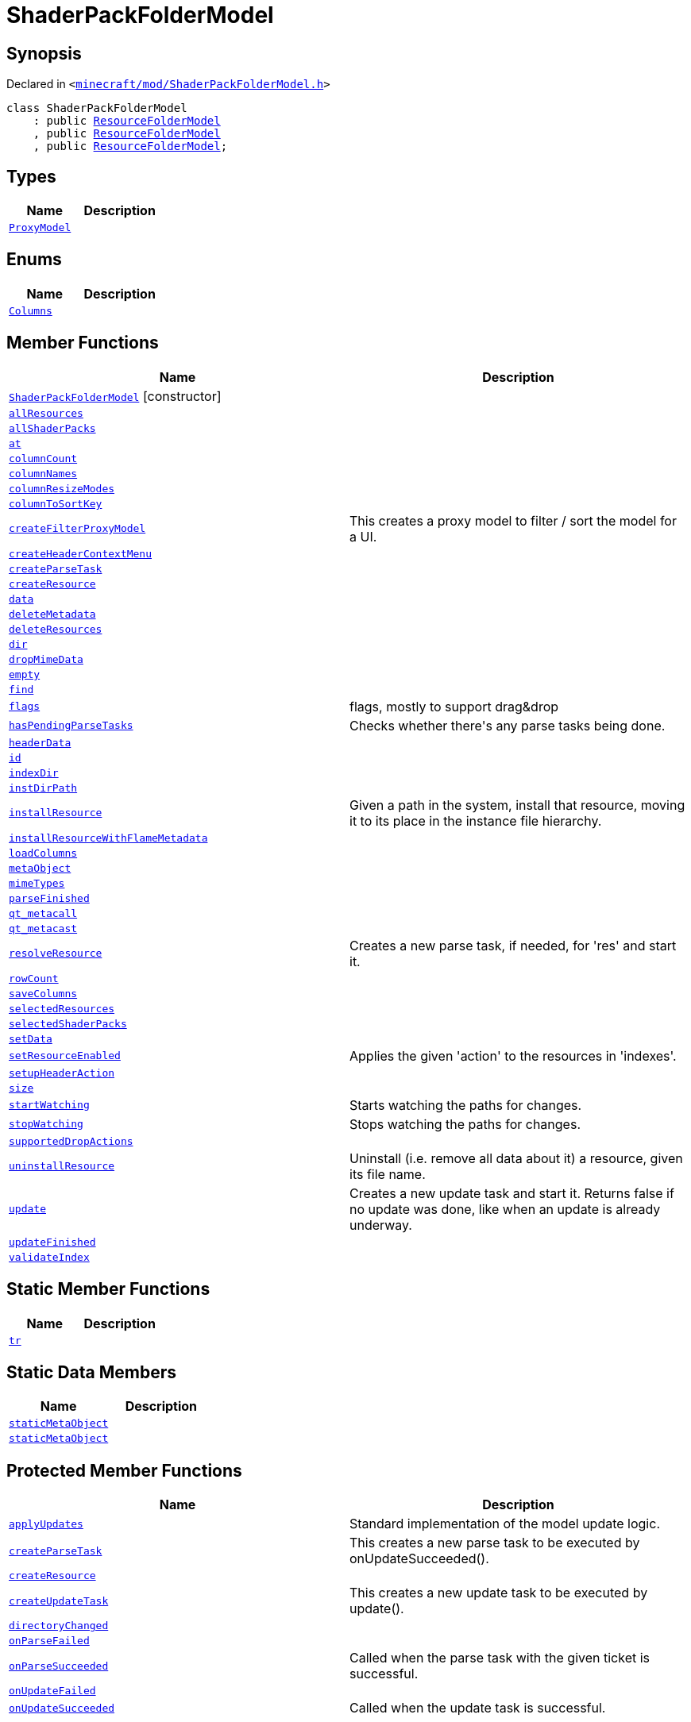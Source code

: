 [#ShaderPackFolderModel]
= ShaderPackFolderModel
:relfileprefix: 
:mrdocs:


== Synopsis

Declared in `&lt;https://github.com/PrismLauncher/PrismLauncher/blob/develop/launcher/minecraft/mod/ShaderPackFolderModel.h#L7[minecraft&sol;mod&sol;ShaderPackFolderModel&period;h]&gt;`

[source,cpp,subs="verbatim,replacements,macros,-callouts"]
----
class ShaderPackFolderModel
    : public xref:ResourceFolderModel.adoc[ResourceFolderModel]
    , public xref:ResourceFolderModel.adoc[ResourceFolderModel]
    , public xref:ResourceFolderModel.adoc[ResourceFolderModel];
----

== Types
[cols=2]
|===
| Name | Description 

| xref:ResourceFolderModel/ProxyModel.adoc[`ProxyModel`] 
| 

|===
== Enums
[cols=2]
|===
| Name | Description 

| xref:ResourceFolderModel/Columns.adoc[`Columns`] 
| 

|===
== Member Functions
[cols=2]
|===
| Name | Description 

| xref:ShaderPackFolderModel/2constructor.adoc[`ShaderPackFolderModel`]         [.small]#[constructor]#
| 

| xref:ResourceFolderModel/allResources.adoc[`allResources`] 
| 

| xref:ShaderPackFolderModel/allShaderPacks.adoc[`allShaderPacks`] 
| 

| xref:ResourceFolderModel/at.adoc[`at`] 
| 
| xref:ResourceFolderModel/columnCount.adoc[`columnCount`] 
| 

| xref:ResourceFolderModel/columnNames.adoc[`columnNames`] 
| 

| xref:ResourceFolderModel/columnResizeModes.adoc[`columnResizeModes`] 
| 

| xref:ResourceFolderModel/columnToSortKey.adoc[`columnToSortKey`] 
| 

| xref:ResourceFolderModel/createFilterProxyModel.adoc[`createFilterProxyModel`] 
| This creates a proxy model to filter &sol; sort the model for a UI&period;



| xref:ResourceFolderModel/createHeaderContextMenu.adoc[`createHeaderContextMenu`] 
| 

| xref:ShaderPackFolderModel/createParseTask.adoc[`createParseTask`] 
| 

| xref:ShaderPackFolderModel/createResource.adoc[`createResource`] 
| 

| xref:ResourceFolderModel/data.adoc[`data`] 
| 

| xref:ResourceFolderModel/deleteMetadata.adoc[`deleteMetadata`] 
| 

| xref:ResourceFolderModel/deleteResources.adoc[`deleteResources`] 
| 

| xref:ResourceFolderModel/dir.adoc[`dir`] 
| 

| xref:ResourceFolderModel/dropMimeData.adoc[`dropMimeData`] 
| 

| xref:ResourceFolderModel/empty.adoc[`empty`] 
| 

| xref:ResourceFolderModel/find.adoc[`find`] 
| 

| xref:ResourceFolderModel/flags.adoc[`flags`] 
| flags, mostly to support drag&amp;drop



| xref:ResourceFolderModel/hasPendingParseTasks.adoc[`hasPendingParseTasks`] 
| Checks whether there&apos;s any parse tasks being done&period;



| xref:ResourceFolderModel/headerData.adoc[`headerData`] 
| 

| xref:ResourceFolderModel/id.adoc[`id`] 
| 
| xref:ResourceFolderModel/indexDir.adoc[`indexDir`] 
| 

| xref:ResourceFolderModel/instDirPath.adoc[`instDirPath`] 
| 

| xref:ResourceFolderModel/installResource.adoc[`installResource`] 
| Given a path in the system, install that resource, moving it to its place in the
instance file hierarchy&period;



| xref:ResourceFolderModel/installResourceWithFlameMetadata.adoc[`installResourceWithFlameMetadata`] 
| 

| xref:ResourceFolderModel/loadColumns.adoc[`loadColumns`] 
| 

| xref:ResourceFolderModel/metaObject.adoc[`metaObject`] 
| 
| xref:ResourceFolderModel/mimeTypes.adoc[`mimeTypes`] 
| 

| xref:ResourceFolderModel/parseFinished.adoc[`parseFinished`] 
| 

| xref:ResourceFolderModel/qt_metacall.adoc[`qt&lowbar;metacall`] 
| 
| xref:ResourceFolderModel/qt_metacast.adoc[`qt&lowbar;metacast`] 
| 
| xref:ResourceFolderModel/resolveResource.adoc[`resolveResource`] 
| Creates a new parse task, if needed, for &apos;res&apos; and start it&period;



| xref:ResourceFolderModel/rowCount.adoc[`rowCount`] 
| 

| xref:ResourceFolderModel/saveColumns.adoc[`saveColumns`] 
| 

| xref:ResourceFolderModel/selectedResources.adoc[`selectedResources`] 
| 

| xref:ShaderPackFolderModel/selectedShaderPacks.adoc[`selectedShaderPacks`] 
| 

| xref:ResourceFolderModel/setData.adoc[`setData`] 
| 

| xref:ResourceFolderModel/setResourceEnabled.adoc[`setResourceEnabled`] 
| Applies the given &apos;action&apos; to the resources in &apos;indexes&apos;&period;



| xref:ResourceFolderModel/setupHeaderAction.adoc[`setupHeaderAction`] 
| 

| xref:ResourceFolderModel/size.adoc[`size`] 
| 

| xref:ResourceFolderModel/startWatching.adoc[`startWatching`] 
| Starts watching the paths for changes&period;



| xref:ResourceFolderModel/stopWatching.adoc[`stopWatching`] 
| Stops watching the paths for changes&period;



| xref:ResourceFolderModel/supportedDropActions.adoc[`supportedDropActions`] 
| 

| xref:ResourceFolderModel/uninstallResource.adoc[`uninstallResource`] 
| Uninstall (i&period;e&period; remove all data about it) a resource, given its file name&period;



| xref:ResourceFolderModel/update.adoc[`update`] 
| Creates a new update task and start it&period; Returns false if no update was done, like when an update is already underway&period;



| xref:ResourceFolderModel/updateFinished.adoc[`updateFinished`] 
| 

| xref:ResourceFolderModel/validateIndex.adoc[`validateIndex`] 
| 

|===
== Static Member Functions
[cols=2]
|===
| Name | Description 

| xref:ResourceFolderModel/tr.adoc[`tr`] 
| 
|===
== Static Data Members
[cols=2]
|===
| Name | Description 

| xref:ResourceFolderModel/staticMetaObject.adoc[`staticMetaObject`] 
| 

| xref:ShaderPackFolderModel/staticMetaObject.adoc[`staticMetaObject`] 
| 

|===

== Protected Member Functions
[cols=2]
|===
| Name | Description 

| xref:ResourceFolderModel/applyUpdates.adoc[`applyUpdates`] 
| Standard implementation of the model update logic&period;



| xref:ResourceFolderModel/createParseTask.adoc[`createParseTask`] 
| This creates a new parse task to be executed by onUpdateSucceeded()&period;



| xref:ResourceFolderModel/createResource.adoc[`createResource`] 
| 

| xref:ResourceFolderModel/createUpdateTask.adoc[`createUpdateTask`] 
| This creates a new update task to be executed by update()&period;



| xref:ResourceFolderModel/directoryChanged.adoc[`directoryChanged`] 
| 

| xref:ResourceFolderModel/onParseFailed.adoc[`onParseFailed`] 
| 

| xref:ResourceFolderModel/onParseSucceeded.adoc[`onParseSucceeded`] 
| Called when the parse task with the given ticket is successful&period;



| xref:ResourceFolderModel/onUpdateFailed.adoc[`onUpdateFailed`] 
| 

| xref:ResourceFolderModel/onUpdateSucceeded.adoc[`onUpdateSucceeded`] 
| Called when the update task is successful&period;



|===
== Protected Data Members
[cols=2]
|===
| Name | Description 

| xref:ResourceFolderModel/m_active_parse_tasks.adoc[`m&lowbar;active&lowbar;parse&lowbar;tasks`] 
| 

| xref:ResourceFolderModel/m_column_names.adoc[`m&lowbar;column&lowbar;names`] 
| 

| xref:ResourceFolderModel/m_column_names_translated.adoc[`m&lowbar;column&lowbar;names&lowbar;translated`] 
| 

| xref:ResourceFolderModel/m_column_resize_modes.adoc[`m&lowbar;column&lowbar;resize&lowbar;modes`] 
| 

| xref:ResourceFolderModel/m_column_sort_keys.adoc[`m&lowbar;column&lowbar;sort&lowbar;keys`] 
| 

| xref:ResourceFolderModel/m_columnsHiddenByDefault.adoc[`m&lowbar;columnsHiddenByDefault`] 
| 

| xref:ResourceFolderModel/m_columnsHideable.adoc[`m&lowbar;columnsHideable`] 
| 

| xref:ResourceFolderModel/m_current_update_task.adoc[`m&lowbar;current&lowbar;update&lowbar;task`] 
| 

| xref:ResourceFolderModel/m_dir.adoc[`m&lowbar;dir`] 
| 

| xref:ResourceFolderModel/m_first_folder_load.adoc[`m&lowbar;first&lowbar;folder&lowbar;load`] 
| 

| xref:ResourceFolderModel/m_helper_thread_task.adoc[`m&lowbar;helper&lowbar;thread&lowbar;task`] 
| 

| xref:ResourceFolderModel/m_instance.adoc[`m&lowbar;instance`] 
| 

| xref:ResourceFolderModel/m_is_indexed.adoc[`m&lowbar;is&lowbar;indexed`] 
| 

| xref:ResourceFolderModel/m_is_watching.adoc[`m&lowbar;is&lowbar;watching`] 
| 

| xref:ResourceFolderModel/m_next_resolution_ticket.adoc[`m&lowbar;next&lowbar;resolution&lowbar;ticket`] 
| 

| xref:ResourceFolderModel/m_resources.adoc[`m&lowbar;resources`] 
| 

| xref:ResourceFolderModel/m_resources_index.adoc[`m&lowbar;resources&lowbar;index`] 
| 

| xref:ResourceFolderModel/m_scheduled_update.adoc[`m&lowbar;scheduled&lowbar;update`] 
| 

| xref:ResourceFolderModel/m_watcher.adoc[`m&lowbar;watcher`] 
| 

|===




[.small]#Created with https://www.mrdocs.com[MrDocs]#
